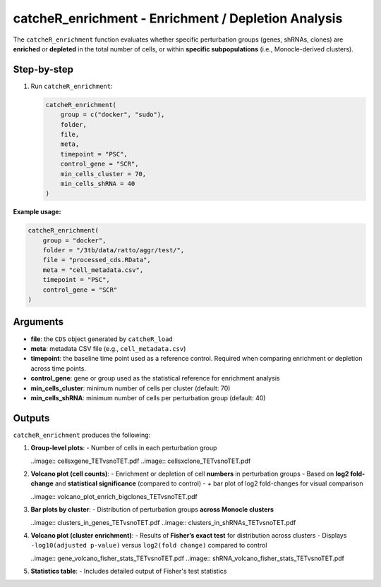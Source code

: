 catcheR_enrichment - Enrichment / Depletion Analysis
==========================================================

The ``catcheR_enrichment`` function evaluates whether specific perturbation groups (genes, shRNAs, clones) are **enriched** or **depleted** in the total number of cells, or within **specific subpopulations** (i.e., Monocle-derived clusters).

Step-by-step
------------

#. Run ``catcheR_enrichment``:

   .. code-block:: r

      catcheR_enrichment(
          group = c("docker", "sudo"),
          folder,
          file,
          meta,
          timepoint = "PSC",
          control_gene = "SCR",
          min_cells_cluster = 70,
          min_cells_shRNA = 40
      )

**Example usage:**

.. code-block:: r

   catcheR_enrichment(
       group = "docker",
       folder = "/3tb/data/ratto/aggr/test/",
       file = "processed_cds.RData",
       meta = "cell_metadata.csv",
       timepoint = "PSC",
       control_gene = "SCR"
   )

Arguments
---------

- **file**: the ``CDS`` object generated by ``catcheR_load``  
- **meta**: metadata CSV file (e.g., ``cell_metadata.csv``)  
- **timepoint**: the baseline time point used as a reference control.  
  Required when comparing enrichment or depletion across time points.  
- **control_gene**: gene or group used as the statistical reference for enrichment analysis  
- **min_cells_cluster**: minimum number of cells per cluster (default: 70)  
- **min_cells_shRNA**: minimum number of cells per perturbation group (default: 40)

Outputs
-------

``catcheR_enrichment`` produces the following:

#. **Group-level plots**:  
   - Number of cells in each perturbation group
   
   ..image:: cellsxgene_TETvsnoTET.pdf
   ..image:: cellsxclone_TETvsnoTET.pdf

#. **Volcano plot (cell counts)**:  
   - Enrichment or depletion of cell **numbers** in perturbation groups  
   - Based on **log2 fold-change** and **statistical significance** (compared to control)  
   - + bar plot of log2 fold-changes for visual comparison
   
   ..image:: volcano_plot_enrich_bigclones_TETvsnoTET.pdf

#. **Bar plots by cluster**:  
   - Distribution of perturbation groups **across Monocle clusters**
   
   ..image:: clusters_in_genes_TETvsnoTET.pdf
   ..image:: clusters_in_shRNAs_TETvsnoTET.pdf

#. **Volcano plot (cluster enrichment)**:  
   - Results of **Fisher’s exact test** for distribution across clusters  
   - Displays ``-log10(adjusted p-value)`` versus ``log2(fold change)`` compared to control
   
   ..image:: gene_volcano_fisher_stats_TETvsnoTET.pdf
   ..image:: shRNA_volcano_fisher_stats_TETvsnoTET.pdf

#. **Statistics table**:  
   - Includes detailed output of Fisher's test statistics

